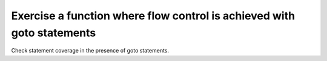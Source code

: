 Exercise a function where flow control is achieved with goto statements
========================================================================

Check statement coverage in the presence of goto statements.


